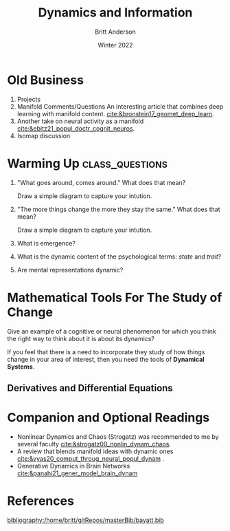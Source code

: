 #+Title: Dynamics and Information
#+Author: Britt Anderson
#+Date: Winter 2022
#+bibliography:/home/britt/gitRepos/masterBib/bayatt.bib
#+csl-style: ../admin/cambridge-university-press-numeric.csl
#+options: ^:nil toc:nil d:nil

* Old Business
  1. Projects
  2. Manifold Comments/Questions
     An interesting article that combines deep learning with manifold content. [[cite:&bronstein17_geomet_deep_learn]].
  3. Another take on neural activity as a manifold [[cite:&ebitz21_popul_doctr_cognit_neuros]].
  4. Isomap discussion

* Warming Up :class_questions:
:stateTrait:
The idea behind these questions is twofold. First, I want to suggest that dynamics is implicit in the way we talk about things. It is such a common metaphor that I think we often omit to consider they dynamical when we reflect on the mental. And therefore, the second point is that dynamics can be useful for much more than neural models; it can apply to things that are mental and cognitive too.


I don't think they have any dynamics and it shows how biased psychology is from considering dynamics and dynamical procedures, whether at the test or model levels, when looking at cognitive theories and ideas. 
:END:

1. "What goes around, comes around."
   What does that mean?

   Draw a simple diagram to capture your intution.

2. "The more things change the more they stay the same."
   What does that mean?

   Draw a simple diagram to capture your intution.

3. What is emergence?

4. What is the dynamic content of the psychological terms: /state/ and /trait/?

5. Are mental representations dynamic?

* Mathematical Tools For The Study of Change
  Give an example of a cognitive or neural phenomenon for which you think the right way to think about it is about its dynamics? 

  If you feel that there is a need to incorporate they study of how things change in your area of interest, then you need the tools of *Dynamical Systems*.

** Derivatives and Differential Equations




* Companion and Optional Readings
  - Nonlinear Dynamics and Chaos (Strogatz) was recommended to me by several faculty [[cite:&strogatz00_nonlin_dynam_chaos]].
  - A review that blends manifold ideas with dynamic ones [[cite:&vyas20_comput_throug_neural_popul_dynam]] .
  - Generative Dynamics in Brain Networks [[cite:&panahi21_gener_model_brain_dynam]]

* References

[[bibliography:/home/britt/gitRepos/masterBib/bayatt.bib]]

* COMMENT Local Variables
# local variables
# org-latex-pdf-process: '("latexmk -%latex -interaction=nonstopmode -output-directory=%o %f")
# end
